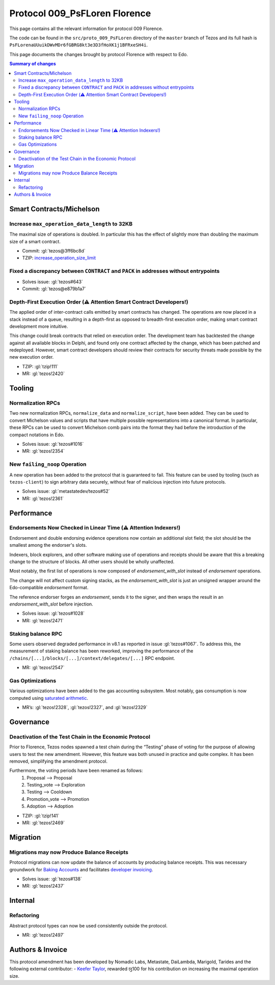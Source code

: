 Protocol 009_PsFLoren Florence
==============================

This page contains all the relevant information for protocol 009 Florence.

The code can be found in the ``src/proto_009_PsFLoren`` directory of the
``master`` branch of Tezos and its full hash is
``PsFLorenaUUuikDWvMDr6fGBRG8kt3e3D3fHoXK1j1BFRxeSH4i``.

This page documents the changes brought by protocol Florence with respect
to Edo.


.. contents:: Summary of changes

Smart Contracts/Michelson
-------------------------

Increase ``max_operation_data_length`` to 32KB
~~~~~~~~~~~~~~~~~~~~~~~~~~~~~~~~~~~~~~~~~~~~~~

The maximal size of operations is doubled. In particular this has the
effect of slightly more than doubling the maximum size of a smart
contract.

-  Commit:
   :gl:`tezos@3ff6bc8d`
-  TZIP:
   `increase_operation_size_limit <https://gitlab.com/tezos/tzip/-/blob/master/drafts/current/draft-increase_operation_size_limit.md>`__

Fixed a discrepancy between ``CONTRACT`` and ``PACK`` in addresses without entrypoints
~~~~~~~~~~~~~~~~~~~~~~~~~~~~~~~~~~~~~~~~~~~~~~~~~~~~~~~~~~~~~~~~~~~~~~~~~~~~~~~~~~~~~~

-  Solves issue:
   :gl:`tezos#643`
-  Commit:
   :gl:`tezos@e879b1a7`

Depth-First Execution Order (⚠️ Attention Smart Contract Developers!)
~~~~~~~~~~~~~~~~~~~~~~~~~~~~~~~~~~~~~~~~~~~~~~~~~~~~~~~~~~~~~~~~~~~~~

The applied order of inter-contract calls emitted by smart contracts has
changed. The operations are now placed in a stack instead of a queue,
resulting in a depth-first as opposed to breadth-first execution order,
making smart contract development more intuitive.

This change could break contracts that relied on execution order.
The development team has backtested the change against all available
blocks in Delphi, and found only one contract affected by the change, which has
been patched and redeployed. However, smart contract developers should
review their contracts for security threats made possible by the new execution
order.

-  TZIP:
   :gl:`tzip!111`
-  MR:
   :gl:`tezos!2420`


Tooling
-------

Normalization RPCs
~~~~~~~~~~~~~~~~~~

Two new normalization RPCs, ``normalize_data`` and ``normalize_script``,
have been added. They can be used to convert Michelson values and
scripts that have multiple possible representations into a canonical
format. In particular, these RPCs can be used to convert Michelson comb
pairs into the format they had before the introduction of the compact
notations in Edo.

-  Solves issue:
   :gl:`tezos#1016`
-  MR:
   :gl:`tezos!2354`

New ``failing_noop`` Operation
~~~~~~~~~~~~~~~~~~~~~~~~~~~~~~

A new operation has been added to the protocol that is guaranteed to
fail. This feature can be used by tooling (such as ``tezos-client``) to
sign arbitrary data securely, without fear of malicious injection into
future protocols.

- Solves issue:
  :gl:`metastatedev/tezos#52`
- MR:
  :gl:`tezos!2361`

Performance
-----------

Endorsements Now Checked in Linear Time (⚠️ Attention Indexers!)
~~~~~~~~~~~~~~~~~~~~~~~~~~~~~~~~~~~~~~~~~~~~~~~~~~~~~~~~~~~~~~~~

Endorsement and double endorsing evidence operations now contain an
additional slot field; the slot should be the smallest among the
endorser's slots.

Indexers, block explorers, and other software making use of
operations and receipts should be aware that this a breaking
change to the structure of blocks. All other users should be
wholly unaffected.

Most notably, the first list of operations is now composed of
`endorsement_with_slot` instead of `endorsement` operations.

The change will not affect custom signing stacks, as the
`endorsement_with_slot` is just an unsigned wrapper around the
Edo-compatible `endorsement` format.

The reference endorser forges an `endorsement`, sends it to the
signer, and then wraps the result in an `endorsement_with_slot`
before injection.

-  Solves issue:
   :gl:`tezos#1028`
-  MR:
   :gl:`tezos!2471`

Staking balance RPC
~~~~~~~~~~~~~~~~~~~

Some users observed degraded performance in v8.1 as reported in issue
:gl:`tezos#1067`. To
address this, the measurement of staking balance has been reworked,
improving the performance of the
``/chains/[...]/blocks/[...]/context/delegates/[...]`` RPC endpoint.

-  MR:
   :gl:`tezos!2547`

Gas Optimizations
~~~~~~~~~~~~~~~~~

Various optimizations have been added to the gas accounting subsystem.
Most notably, gas consumption is now computed using `saturated
arithmetic <https://en.wikipedia.org/wiki/Saturation_arithmetic>`__.

-  MR’s:
   :gl:`tezos!2328`,
   :gl:`tezos!2327`,
   and
   :gl:`tezos!2329`

Governance
----------

Deactivation of the Test Chain in the Economic Protocol
~~~~~~~~~~~~~~~~~~~~~~~~~~~~~~~~~~~~~~~~~~~~~~~~~~~~~~~

Prior to Florence, Tezos nodes spawned a test chain during the “Testing”
phase of voting for the purpose of allowing users to test the new
amendment. However, this feature was both unused in practice and quite
complex. It has been removed, simplifying the amendment protocol.

Furthermore, the voting periods have been renamed as follows:
  1. Proposal       --> Proposal
  2. Testing_vote   --> Exploration
  3. Testing        --> Cooldown
  4. Promotion_vote --> Promotion
  5. Adoption       --> Adoption

-  TZIP:
   :gl:`tzip!141`
-  MR:
   :gl:`tezos!2469`

Migration
---------

Migrations may now Produce Balance Receipts
~~~~~~~~~~~~~~~~~~~~~~~~~~~~~~~~~~~~~~~~~~~

Protocol migrations can now update the balance of accounts by producing
balance receipts. This was necessary groundwork for `Baking
Accounts <#Baking-accounts>`__ and facilitates `developer
invoicing <https://www.youtube.com/watch?v=VFY76qFq5Gk>`__.

-  Solves issue:
   :gl:`tezos#138`
-  MR:
   :gl:`tezos!2437`

Internal
--------

Refactoring
~~~~~~~~~~~

Abstract protocol types can now be used consistently outside the
protocol.

-  MR:
   :gl:`tezos!2497`

Authors & Invoice
-----------------

This protocol amendment has been developed by Nomadic Labs, Metastate,
DaiLambda, Marigold, Tarides and the following external contributor:
- `Keefer Taylor <https://gitlab.com/keefertaylor>`__, rewarded ꜩ100 for his
contribution on increasing the maximal operation size.
